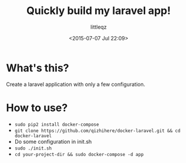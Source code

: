 #+TITLE: Quickly build my laravel app!
#+DESCRIPTION:
#+KEYWORDS:
#+AUTHOR: littleqz
#+EMAIL: qizhihere@gmail.com
#+DATE: <2015-07-07 Jul 22:09>
#+STARTUP: indent hideblocks content
#+OPTIONS: ^:{} toc:nil

* What's this?
Create a laravel application with only a few configuration.

* How to use?

  - ~sudo pip2 install docker-compose~
  - ~git clone https://github.com/qizhihere/docker-laravel.git && cd docker-laravel~
  - Do some configuration in init.sh
  - ~sudo ./init.sh~
  - ~cd your-project-dir && sudo docker-compose -d app~

